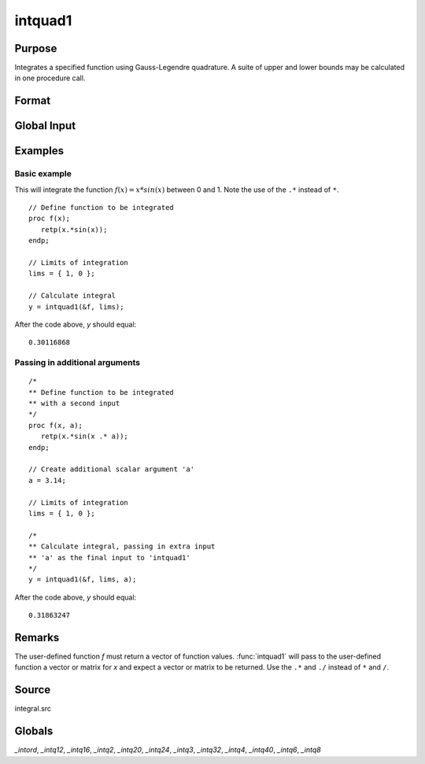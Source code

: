 
intquad1
==============================================

Purpose
----------------

Integrates a specified function using Gauss-Legendre quadrature. A suite of upper and lower bounds may be calculated in one procedure call.

Format
----------------
.. function:: y = intquad1(&f, lims[,  ...])

    :param &f: pointer to the procedure containing the function to be integrated. This must be a function of *x*.
    :type &f: scalar

    :param lims: the limits of *x*. The first row is the upper limit and the second
        row is the lower limit. *N* integrations are computed.
    :type lims: 2xN matrix

    :param ...: Optional. Extra scalar arguments to pass to the user function. These arguments will be passed to the user function untouched.
    :type ...: any

    :return y: the estimated integral(s) of :math:`f(x)` evaluated between the limits given by *lims*.

    :rtype y: Nx1 vector

Global Input
------------

.. data:: _intord

    scalar, the order of the integration. The larger \_intord, the more precise the final result will be. \_intord may be set to 2, 3, 4, 6, 8, 12, 16, 20, 24, 32, 40.

    Default = 12.


Examples
----------------

Basic example
+++++++++++++

This will integrate the function :math:`f(x) = x*sin(x)` between 0 and 1.
Note the use of the ``.*`` instead of ``*``.

::

    // Define function to be integrated
    proc f(x);
       retp(x.*sin(x));
    endp;

    // Limits of integration
    lims = { 1, 0 };

    // Calculate integral
    y = intquad1(&f, lims);

After the code above, *y* should equal:

::

    0.30116868

Passing in additional arguments
+++++++++++++++++++++++++++++++

::

    /*
    ** Define function to be integrated
    ** with a second input
    */
    proc f(x, a);
       retp(x.*sin(x .* a));
    endp;

    // Create additional scalar argument 'a'
    a = 3.14;

    // Limits of integration
    lims = { 1, 0 };

    /*
    ** Calculate integral, passing in extra input
    ** 'a' as the final input to 'intquad1'
    */
    y = intquad1(&f, lims, a);

After the code above, *y* should equal:

::

    0.31863247

Remarks
-------

The user-defined function *f* must return a vector of function values.
:func:`intquad1` will pass to the user-defined function a vector or matrix for *x*
and expect a vector or matrix to be returned. Use the ``.*`` and ``./`` instead
of ``*`` and ``/``.

Source
------

integral.src

Globals
------------

*_intord*, *_intq12*, *_intq16*, *_intq2*, *_intq20*, *_intq24*, *_intq3*,
*_intq32*, *_intq4*, *_intq40*, *_intq6*, *_intq8*

.. seealso:: Functions :func:`intsimp`, :func:`intquad2`, :func:`intquad3`, :func:`intgrat2`, :func:`intgrat3`
